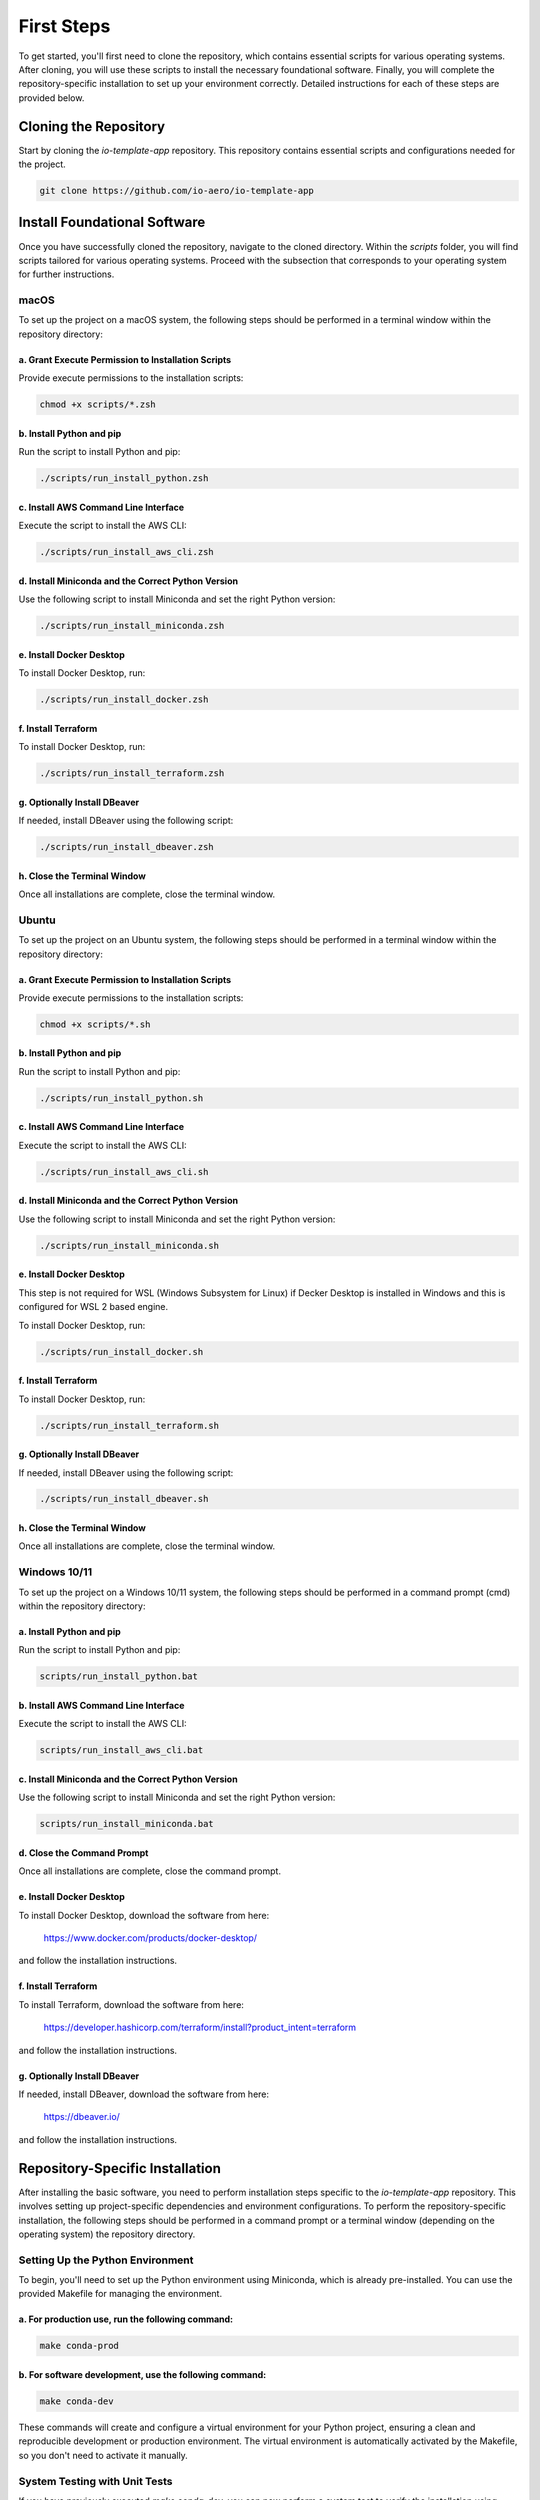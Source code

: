 First Steps
===========

To get started, you'll first need to clone the repository, which contains essential scripts for various operating systems.
After cloning, you will use these scripts to install the necessary foundational software.
Finally, you will complete the repository-specific installation to set up your environment correctly.
Detailed instructions for each of these steps are provided below.

Cloning the Repository
----------------------

Start by cloning the `io-template-app` repository. This repository contains essential scripts and configurations needed for the project.

.. code-block:: bash

    git clone https://github.com/io-aero/io-template-app

Install Foundational Software
-----------------------------

Once you have successfully cloned the repository, navigate to the cloned directory.
Within the `scripts` folder, you will find scripts tailored for various operating systems.
Proceed with the subsection that corresponds to your operating system for further instructions.

macOS
.....

To set up the project on a macOS system, the following steps should be performed in a terminal window within the repository directory:

a. Grant Execute Permission to Installation Scripts
~~~~~~~~~~~~~~~~~~~~~~~~~~~~~~~~~~~~~~~~~~~~~~~~~~~

Provide execute permissions to the installation scripts:

.. code-block:: zsh

    chmod +x scripts/*.zsh

b. Install Python and pip
~~~~~~~~~~~~~~~~~~~~~~~~~

Run the script to install Python and pip:

.. code-block:: zsh

    ./scripts/run_install_python.zsh

c. Install AWS Command Line Interface
~~~~~~~~~~~~~~~~~~~~~~~~~~~~~~~~~~~~~

Execute the script to install the AWS CLI:

.. code-block:: zsh

    ./scripts/run_install_aws_cli.zsh

d. Install Miniconda and the Correct Python Version
~~~~~~~~~~~~~~~~~~~~~~~~~~~~~~~~~~~~~~~~~~~~~~~~~~~

Use the following script to install Miniconda and set the right Python version:

.. code-block:: zsh

    ./scripts/run_install_miniconda.zsh

e. Install Docker Desktop
~~~~~~~~~~~~~~~~~~~~~~~~~

To install Docker Desktop, run:

.. code-block:: zsh

    ./scripts/run_install_docker.zsh

f. Install Terraform
~~~~~~~~~~~~~~~~~~~~

To install Docker Desktop, run:

.. code-block:: zsh

    ./scripts/run_install_terraform.zsh

g. Optionally Install DBeaver
~~~~~~~~~~~~~~~~~~~~~~~~~~~~~

If needed, install DBeaver using the following script:

.. code-block:: zsh

    ./scripts/run_install_dbeaver.zsh

h. Close the Terminal Window
~~~~~~~~~~~~~~~~~~~~~~~~~~~~

Once all installations are complete, close the terminal window.

Ubuntu
.........

To set up the project on an Ubuntu system, the following steps should be performed in a terminal window within the repository directory:

a. Grant Execute Permission to Installation Scripts
~~~~~~~~~~~~~~~~~~~~~~~~~~~~~~~~~~~~~~~~~~~~~~~~~~~

Provide execute permissions to the installation scripts:

.. code-block:: bash

    chmod +x scripts/*.sh

b. Install Python and pip
~~~~~~~~~~~~~~~~~~~~~~~~~

Run the script to install Python and pip:

.. code-block:: bash

    ./scripts/run_install_python.sh

c. Install AWS Command Line Interface
~~~~~~~~~~~~~~~~~~~~~~~~~~~~~~~~~~~~~

Execute the script to install the AWS CLI:

.. code-block:: bash

    ./scripts/run_install_aws_cli.sh

d. Install Miniconda and the Correct Python Version
~~~~~~~~~~~~~~~~~~~~~~~~~~~~~~~~~~~~~~~~~~~~~~~~~~~

Use the following script to install Miniconda and set the right Python version:

.. code-block:: bash

    ./scripts/run_install_miniconda.sh

e. Install Docker Desktop
~~~~~~~~~~~~~~~~~~~~~~~~~

This step is not required for WSL (Windows Subsystem for Linux) if Decker Desktop is installed in Windows and this is configured for WSL 2 based engine.

To install Docker Desktop, run:

.. code-block:: bash

    ./scripts/run_install_docker.sh

f. Install Terraform
~~~~~~~~~~~~~~~~~~~~

To install Docker Desktop, run:

.. code-block:: bash

    ./scripts/run_install_terraform.sh

g. Optionally Install DBeaver
~~~~~~~~~~~~~~~~~~~~~~~~~~~~~

If needed, install DBeaver using the following script:

.. code-block:: bash

    ./scripts/run_install_dbeaver.sh

h. Close the Terminal Window
~~~~~~~~~~~~~~~~~~~~~~~~~~~~

Once all installations are complete, close the terminal window.

Windows 10/11
................

To set up the project on a Windows 10/11 system, the following steps should be performed in a command prompt (cmd) within the repository directory:

a. Install Python and pip
~~~~~~~~~~~~~~~~~~~~~~~~~

Run the script to install Python and pip:

.. code-block:: bat

    scripts/run_install_python.bat

b. Install AWS Command Line Interface
~~~~~~~~~~~~~~~~~~~~~~~~~~~~~~~~~~~~~

Execute the script to install the AWS CLI:

.. code-block:: bat

    scripts/run_install_aws_cli.bat

c. Install Miniconda and the Correct Python Version
~~~~~~~~~~~~~~~~~~~~~~~~~~~~~~~~~~~~~~~~~~~~~~~~~~~

Use the following script to install Miniconda and set the right Python version:

.. code-block:: bat

    scripts/run_install_miniconda.bat

d. Close the Command Prompt
~~~~~~~~~~~~~~~~~~~~~~~~~~~

Once all installations are complete, close the command prompt.

e. Install Docker Desktop
~~~~~~~~~~~~~~~~~~~~~~~~~

To install Docker Desktop, download the software from here:

    https://www.docker.com/products/docker-desktop/

and follow the installation instructions.

f. Install Terraform
~~~~~~~~~~~~~~~~~~~~

To install Terraform, download the software from here:

    https://developer.hashicorp.com/terraform/install?product_intent=terraform

and follow the installation instructions.

g. Optionally Install DBeaver
~~~~~~~~~~~~~~~~~~~~~~~~~~~~~

If needed, install DBeaver, download the software from here:

    https://dbeaver.io/

and follow the installation instructions.

Repository-Specific Installation
--------------------------------

After installing the basic software, you need to perform installation steps specific to the `io-template-app` repository.
This involves setting up project-specific dependencies and environment configurations.
To perform the repository-specific installation, the following steps should be performed in a command prompt or a terminal window (depending on the operating system) the repository directory.

Setting Up the Python Environment
.................................

To begin, you'll need to set up the Python environment using Miniconda, which is already pre-installed.
You can use the provided Makefile for managing the environment.

a. For **production** use, run the following command:
~~~~~~~~~~~~~~~~~~~~~~~~~~~~~~~~~~~~~~~~~~~~~~~~~~~~~

.. code-block:: bash

   make conda-prod

b. For **software development**, use the following command:
~~~~~~~~~~~~~~~~~~~~~~~~~~~~~~~~~~~~~~~~~~~~~~~~~~~~~~~~~~~

.. code-block:: bash

   make conda-dev

These commands will create and configure a virtual environment for your Python project, ensuring a clean and reproducible development or production environment.
The virtual environment is automatically activated by the Makefile, so you don't need to activate it manually.

System Testing with Unit Tests
..............................

If you have previously executed `make conda-dev`, you can now perform a system test to verify the installation using `make test`.
Follow these steps:

a. Run the System Test:
~~~~~~~~~~~~~~~~~~~~~~~

   Execute the system test using the following command:

   .. code-block:: bash

      make tests

   This command will initiate the system tests using the previously installed components to verify the correctness of your installation.

b. Review the Test Results:
~~~~~~~~~~~~~~~~~~~~~~~~~~~

   After the tests are completed, review the test results in the terminal. Ensure that all tests pass without errors.

   If any tests fail, review the error messages to identify and resolve any issues with your installation.

Running system tests using `make tests` is a valuable step to ensure that your installation is working correctly, and your environment is properly configured for your project.
It helps identify and address any potential problems early in the development process.

Downloading Database Files (Optional)
.....................................

Database files can be downloaded from the IO-Aero Google Drive directory
`io_aero_data/TO DO/database/TO DO` to your local repository directory `data`.
Before extracting, if a `postgres` directory exists within the `data` directory, it should be deleted.

Follow these steps to manage the database files:

a. Access the IO-Aero Google Drive Directory:
~~~~~~~~~~~~~~~~~~~~~~~~~~~~~~~~~~~~~~~~~~~~~

Navigate to the IO-Aero Google Drive and locate the directory `io_aero_data/TO DO/database/TO DO`.

b. Download Database Files:
~~~~~~~~~~~~~~~~~~~~~~~~~~~

Download the necessary database files from the specified directory to your local repository directory `data`.

c. Delete Existing `postgres` Directory (if present):
~~~~~~~~~~~~~~~~~~~~~~~~~~~~~~~~~~~~~~~~~~~~~~~~~~~~~

If a directory named `postgres` already exists within the `data` directory, you should delete it to avoid conflicts.

d. Extract Database Files:
~~~~~~~~~~~~~~~~~~~~~~~~~~

The downloaded database files are in an archive format (ZIP) and should be extracted in the `data` directory.
After completing these steps, the database files should reside in the `data` directory of your local repository and will be ready for use.

Creating the Docker Container with PostgreSQL DB
.................................................

To create the Docker container with PostgreSQL database software, you can use the provided `run_io_template_app` script.
Depending on your operating system, follow the relevant instructions below:

a. macOS (zsh):
~~~~~~~~~~~~~~~

.. code-block:: zsh

   ./scripts/run_io_template_app.zsh s_d_c

b. Ubuntu (sh):
~~~~~~~~~~~~~~~

.. code-block:: bash

   ./scripts/run_io_template_app.sh s_d_c

c. Windows 10/11 (cmd):
~~~~~~~~~~~~~~~~~~~~~~~

.. code-block:: batch

   scripts\run_io_template_app.cmd s_d_c

These commands will initiate the process of creating the Docker container with PostgreSQL database software.
